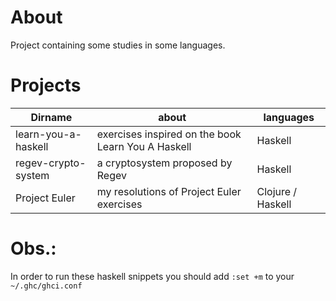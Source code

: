 * About
  Project containing some studies in some languages.
* Projects
  |---------------------+----------------------------------------------------+-------------------|
  | Dirname             | about                                              | languages         |
  |---------------------+----------------------------------------------------+-------------------|
  | learn-you-a-haskell | exercises inspired on the book Learn You A Haskell | Haskell           |
  | regev-crypto-system | a cryptosystem proposed by Regev                   | Haskell           |
  | Project Euler       | my resolutions of Project Euler exercises          | Clojure / Haskell |
  |---------------------+----------------------------------------------------+-------------------|
* Obs.:
   In order to run these haskell snippets you should add ~:set +m~ to your ~~/.ghc/ghci.conf~



